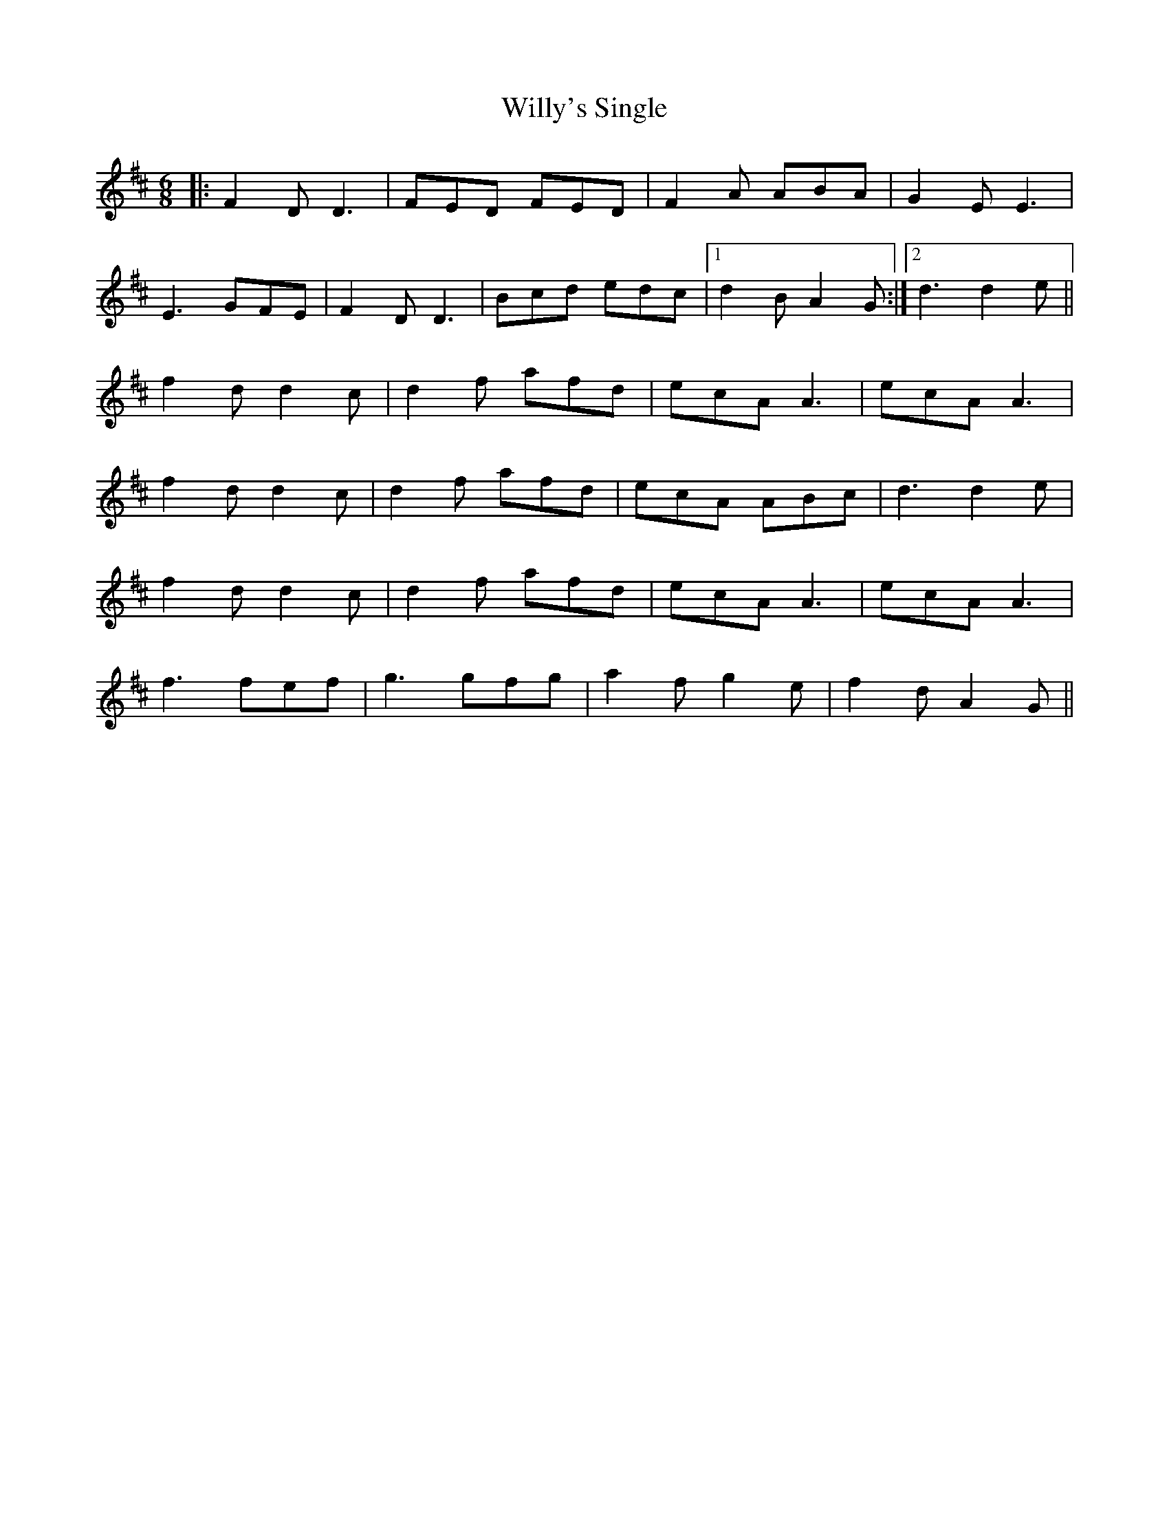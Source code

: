 X: 43028
T: Willy's Single
R: jig
M: 6/8
K: Dmajor
|:F2D D3|FED FED|F2A ABA|G2E E3|
E3 GFE|F2D D3|Bcd edc|1 d2B A2G:|2 d3 d2e||
f2d d2c|d2f afd|ecA A3|ecA A3|
f2d d2c|d2f afd|ecA ABc|d3 d2e|
f2d d2c|d2f afd|ecA A3|ecA A3|
f3 fef|g3 gfg|a2f g2e|f2d A2G||


